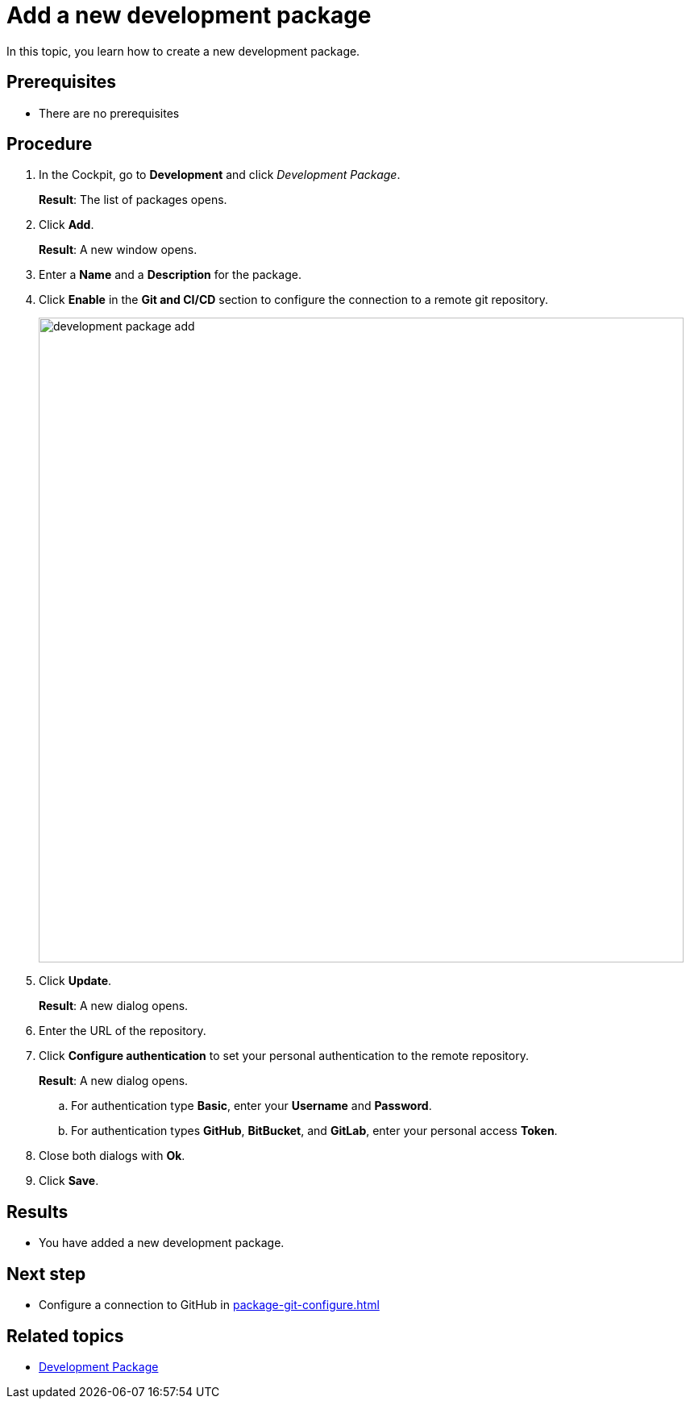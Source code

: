 = Add a new development package

In this topic, you learn how to create a new development package.

== Prerequisites
* There are no prerequisites

== Procedure
. In the Cockpit, go to *Development* and click _Development Package_.
+
*Result*: The list of packages opens.
+
. Click *Add*.
+
*Result*: A new window opens.
+
. Enter a *Name* and a *Description* for the package.
. Click *Enable* in the *Git and CI/CD* section to configure the connection to a remote git repository.
+
image::development-package-add.png[,800]
. Click *Update*.
+
*Result*: A new dialog opens.
. Enter the URL of the repository.
. Click *Configure authentication* to set your personal authentication to the remote repository.
+
*Result*: A new dialog opens.
+
.. For authentication type *Basic*, enter your *Username* and *Password*.
.. For authentication types *GitHub*, *BitBucket*, and *GitLab*, enter your personal access *Token*.
. Close both dialogs with *Ok*.
. Click *Save*.

== Results
* You have added a new development package.

== Next step
* Configure a connection to GitHub in xref:package-git-configure.adoc[]

== Related topics
* xref:development-package.adoc[Development Package]